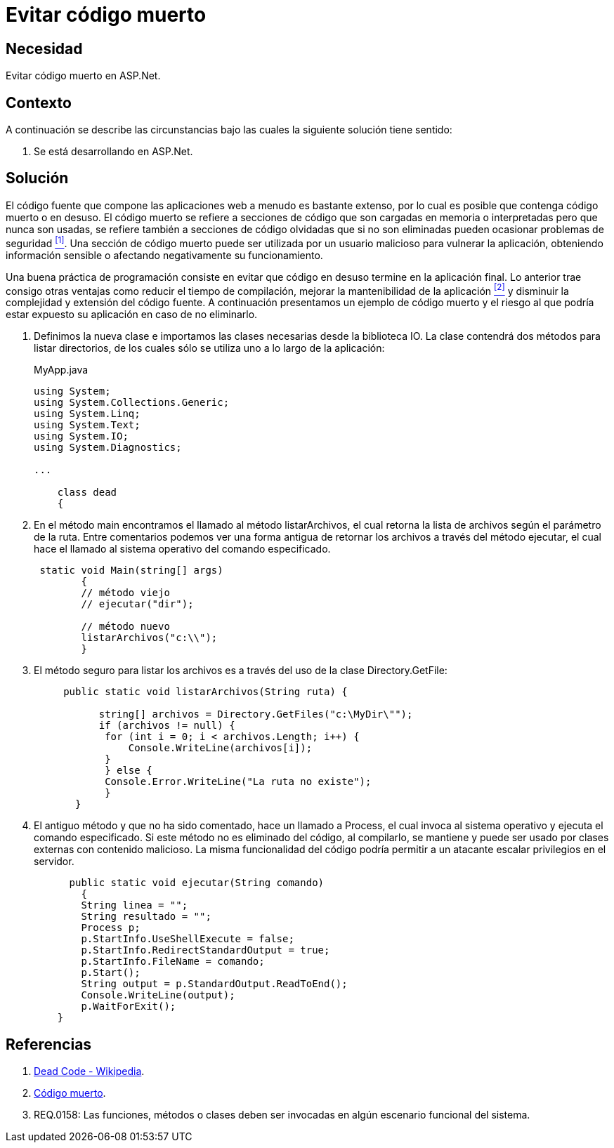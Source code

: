 :slug: defends/aspnet/evitar-codigo-muerto/
:category: aspnet
:description: Nuestros ethical hackers explican cómo evitar vulnerabilidades de seguridad mediante la programación segura en ASPNET al evitar el código muerto. Un atacante puede utilizar las clases o métodos obsoletos para vulnerar la aplicación, por lo que se recomienda eliminar el código en desuso.
:keywords: ASPNET, Seguridad, Evitar, Código, Muerto, Buenas Prácticas.
:defends: yes

= Evitar código muerto

== Necesidad

Evitar código muerto en +ASP.Net+.

== Contexto

A continuación se describe las circunstancias 
bajo las cuales la siguiente solución tiene sentido:

. Se está desarrollando en +ASP.Net+.

== Solución

El código fuente que compone las aplicaciones web 
a menudo es bastante extenso, 
por lo cual es posible que contenga código muerto o en desuso.
El código muerto se refiere a secciones de código 
que son cargadas en memoria o interpretadas 
pero que nunca son usadas,
se refiere también a secciones de código olvidadas 
que si no son eliminadas 
pueden ocasionar problemas de seguridad <<r1, ^[1]^>>. 
Una sección de código muerto 
puede ser utilizada por un usuario malicioso
para vulnerar la aplicación, 
obteniendo información sensible 
o afectando negativamente su funcionamiento.

Una buena práctica de programación consiste en evitar
que código en desuso termine en la aplicación final. 
Lo anterior trae consigo otras ventajas 
como reducir el tiempo de compilación, 
mejorar la mantenibilidad de la aplicación <<r2, ^[2]^>> 
y disminuir la complejidad y extensión del código fuente.
A continuación presentamos un ejemplo de código muerto
y el riesgo al que podría estar expuesto su aplicación 
en caso de no eliminarlo.

. Definimos la nueva clase e
importamos las clases necesarias desde la biblioteca IO.
La clase contendrá dos métodos para listar directorios, 
de los cuales sólo se utiliza uno a lo largo de la aplicación:
+
.MyApp.java
[source,java,linenums]
----
using System;
using System.Collections.Generic;
using System.Linq;
using System.Text;
using System.IO;
using System.Diagnostics;

...

    class dead
    {
----

. En el método +main+ encontramos el llamado al método +listarArchivos+, 
el cual retorna la lista de archivos según el parámetro de la ruta. 
Entre comentarios podemos ver una forma antigua 
de retornar los archivos a través del método +ejecutar+, 
el cual hace el llamado al sistema operativo del comando especificado.
+
[source,java,linenums]
----
 static void Main(string[] args)
        {
        // método viejo
        // ejecutar("dir");
        
        // método nuevo
        listarArchivos("c:\\");
        }
----

. El método seguro para listar los archivos es 
a través del uso de la clase +Directory.GetFile+:
+
[source,java,linenums]
----
     public static void listarArchivos(String ruta) {
         
           string[] archivos = Directory.GetFiles("c:\MyDir\"");
           if (archivos != null) {
            for (int i = 0; i < archivos.Length; i++) {
                Console.WriteLine(archivos[i]);
            }
            } else {
            Console.Error.WriteLine("La ruta no existe");
            }
       }
----

. El antiguo método y que no ha sido comentado, 
hace un llamado a +Process+, 
el cual invoca al sistema operativo 
y ejecuta el comando especificado. 
Si este método no es eliminado del código, 
al compilarlo, se mantiene 
y puede ser usado por clases externas con contenido malicioso. 
La misma funcionalidad del código 
podría permitir a un atacante escalar privilegios en el servidor.
+
[source,java,linenums]
----
      public static void ejecutar(String comando)
        {        
        String linea = "";
        String resultado = "";
        Process p;
        p.StartInfo.UseShellExecute = false;
        p.StartInfo.RedirectStandardOutput = true;
        p.StartInfo.FileName = comando;
        p.Start();            
        String output = p.StandardOutput.ReadToEnd();
        Console.WriteLine(output); 
        p.WaitForExit();
    }
----

== Referencias

. [[r1]] link:https://en.wikipedia.org/wiki/Dead_code[Dead Code - Wikipedia].
. [[r2]] link:http://blog.utopicainformatica.com/2010/12/codigo-muerto.html[Código muerto].
. [[r3]] REQ.0158: Las funciones, métodos o clases deben ser invocadas en algún escenario funcional del sistema.
